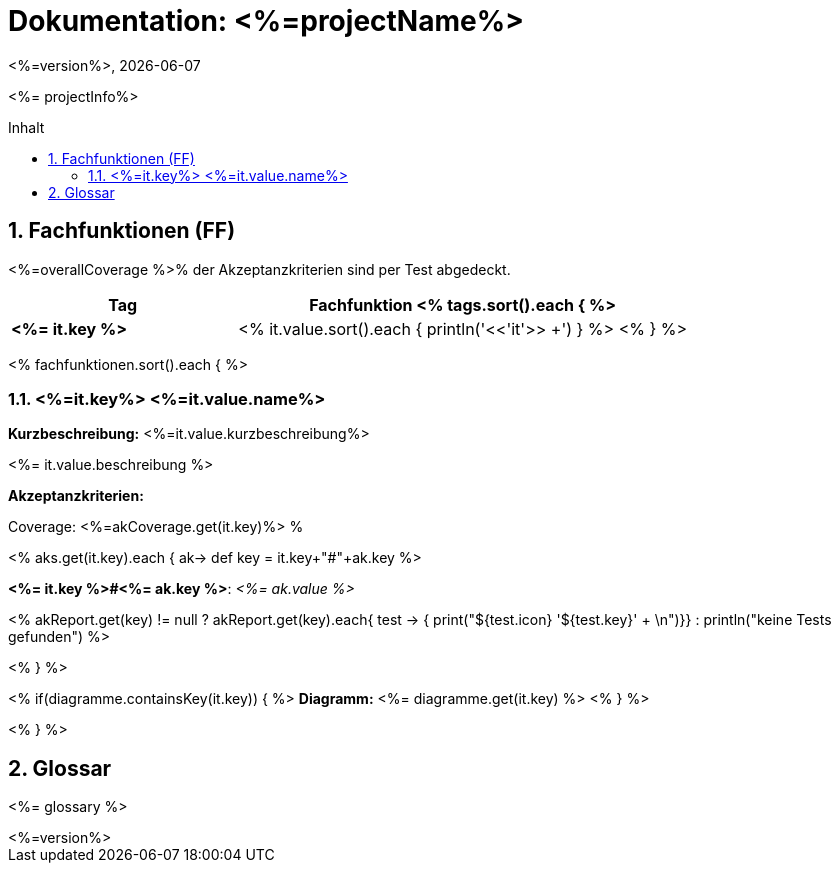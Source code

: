 :source-highlighter: coderay
:revdate: {docdate}
:revnumber: <%=version%>
:version-label!:

:toc: macro
:toc-title: Inhalt
:toclevels: 3
:numbered:

= Dokumentation: <%=projectName%>

<%= projectInfo%>

toc::[]

== Fachfunktionen (FF)

<%=overallCoverage %>% der Akzeptanzkriterien sind per Test abgedeckt.

[grid="rows"]
[options="header",cols="4s,8"]
|====
| Tag | Fachfunktion
<% tags.sort().each { %>
|<%= it.key %>|<% it.value.sort().each { println('<<'+it+'>> +') } %>
<% } %>
|====

<% fachfunktionen.sort().each { %>
[#<%=it.key%>]
=== <%=it.key%> <%=it.value.name%>
****
*Kurzbeschreibung:* <%=it.value.kurzbeschreibung%>

<%= it.value.beschreibung %>

*Akzeptanzkriterien:*

Coverage: <%=akCoverage.get(it.key)%> %

<% aks.get(it.key).each { ak->
    def key = it.key+"#"+ak.key
%>
====
*<%= it.key %>#<%= ak.key %>*: _<%= ak.value %>_

<% akReport.get(key) != null ? akReport.get(key).each{ test -> { print("[${test.color}]#${test.icon}  '${test.key}'# + \n")}} : println("[yellow]#keine Tests gefunden#") %>
====
<%
}
%>


<% if(diagramme.containsKey(it.key)) { %>
*Diagramm:*
<%= diagramme.get(it.key) %>
<% } %>
****

<% } %>

== Glossar

<%= glossary %>

